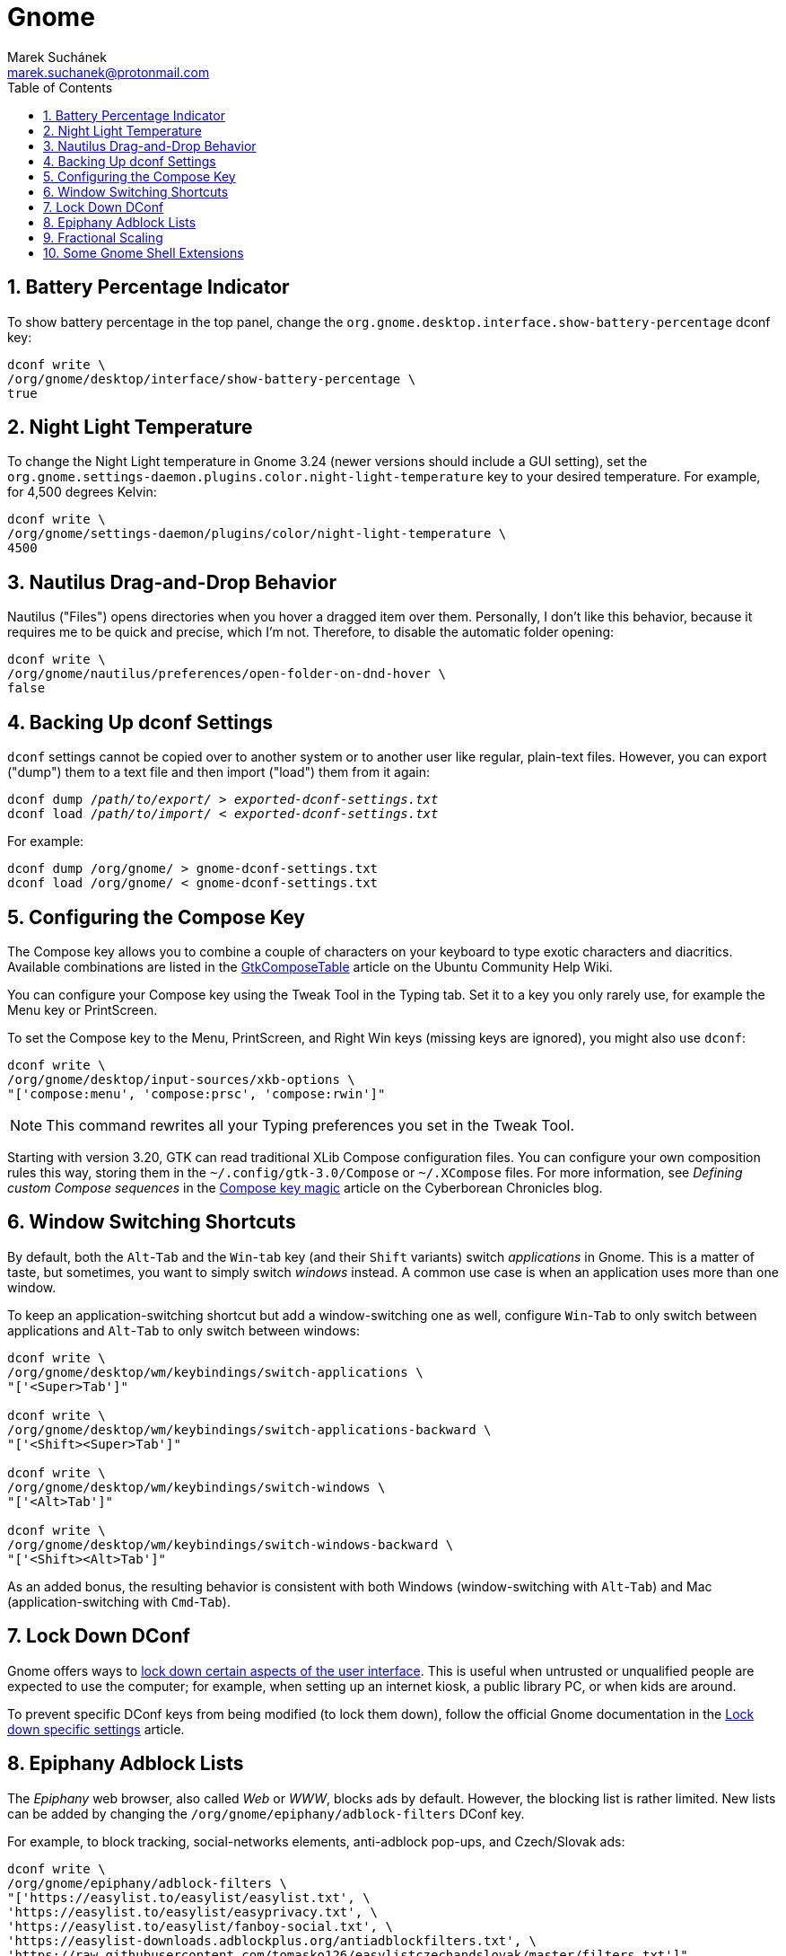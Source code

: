 = Gnome [[gnome]]
:author: Marek Suchánek
:email: marek.suchanek@protonmail.com
//:source-highlighter: highlightjs
:source-highlighter: prettify
:sectnums:
:toc:

== Battery Percentage Indicator [[battery-percent]]

To show battery percentage in the top panel, change the `org.gnome.desktop.interface.show-battery-percentage` dconf key:

[source,bash,subs=+quotes]
----
dconf write \
/org/gnome/desktop/interface/show-battery-percentage \
true
----

== Night Light Temperature [[night-temp]]

To change the Night Light temperature in Gnome 3.24 (newer versions should include a GUI setting), set the `org.gnome.settings-daemon.plugins.color.night-light-temperature` key to your desired temperature. For example, for 4,500 degrees Kelvin:

[source,bash,subs=+quotes]
----
dconf write \
/org/gnome/settings-daemon/plugins/color/night-light-temperature \
4500
----

== Nautilus Drag-and-Drop Behavior [[nautilus-dnd]]

Nautilus ("Files") opens directories when you hover a dragged item over them. Personally, I don't like this behavior, because it requires me to be quick and precise, which I'm not. Therefore, to disable the automatic folder opening:

[source,bash]
----
dconf write \
/org/gnome/nautilus/preferences/open-folder-on-dnd-hover \
false
----

== Backing Up dconf Settings [[dconf-backup]]

`dconf` settings cannot be copied over to another system or to another user like regular, plain-text files. However, you can export ("dump") them to a text file and then import ("load") them from it again:

[source,bash,subs=+quotes]
----
dconf dump /__path/to/export/__ > __exported-dconf-settings.txt__
dconf load /__path/to/import/__ < __exported-dconf-settings.txt__
----

For example:

[source,bash]
----
dconf dump /org/gnome/ > gnome-dconf-settings.txt
dconf load /org/gnome/ < gnome-dconf-settings.txt
----

== Configuring the Compose Key [[compose-key]]

The Compose key allows you to combine a couple of characters on your keyboard to type exotic characters and diacritics. Available combinations are listed in the https://help.ubuntu.com/community/GtkComposeTable[GtkComposeTable] article on the Ubuntu Community Help Wiki.

You can configure your Compose key using the Tweak Tool in the Typing tab. Set it to a key you only rarely use, for example the Menu key or PrintScreen.

To set the Compose key to the Menu, PrintScreen, and Right Win keys (missing keys are ignored), you might also use `dconf`:

[source,bash]
----
dconf write \
/org/gnome/desktop/input-sources/xkb-options \
"['compose:menu', 'compose:prsc', 'compose:rwin']"
----

NOTE: This command rewrites all your Typing preferences you set in the Tweak Tool.

Starting with version 3.20, GTK can read traditional XLib Compose configuration files. You can configure your own composition rules this way, storing them in the `~/.config/gtk-3.0/Compose` or `~/.XCompose` files. For more information, see _Defining custom Compose sequences_ in the http://blog.cyberborean.org/2008/01/06/compose-key-magic[Compose key magic] article on the Cyberborean Chronicles blog.

== Window Switching Shortcuts [[win-switching]]

By default, both the `Alt`-`Tab` and the `Win`-`tab` key (and their `Shift` variants) switch _applications_ in Gnome. This is a matter of taste, but sometimes, you want to simply switch _windows_ instead. A common use case is when an application uses more than one window.

To keep an application-switching shortcut but add a window-switching one as well, configure `Win`-`Tab` to only switch between applications and `Alt`-`Tab` to only switch between windows:

[source,bash]
----
dconf write \
/org/gnome/desktop/wm/keybindings/switch-applications \
"['<Super>Tab']"

dconf write \
/org/gnome/desktop/wm/keybindings/switch-applications-backward \
"['<Shift><Super>Tab']"

dconf write \
/org/gnome/desktop/wm/keybindings/switch-windows \
"['<Alt>Tab']"

dconf write \
/org/gnome/desktop/wm/keybindings/switch-windows-backward \
"['<Shift><Alt>Tab']"
----

As an added bonus, the resulting behavior is consistent with both Windows (window-switching with `Alt`-`Tab`) and Mac (application-switching with `Cmd`-`Tab`).

== Lock Down DConf [[dconf-lockdown]]

Gnome offers ways to https://help.gnome.org/admin/system-admin-guide/stable/user-settings.html.en#lockdown[lock down certain aspects of the user interface]. This is useful when untrusted or unqualified people are expected to use the computer; for example, when setting up an internet kiosk, a public library PC, or when kids are around.

To prevent specific DConf keys from being modified (to lock them down), follow the official Gnome documentation in the https://help.gnome.org/admin/system-admin-guide/stable/dconf-lockdown.html.en[Lock down specific settings] article.

== Epiphany Adblock Lists [[epiphany-adblock]]

The _Epiphany_ web browser, also called _Web_ or _WWW_, blocks ads by default. However, the blocking list is rather limited. New lists can be added by changing the `/org/gnome/epiphany/adblock-filters` DConf key.

For example, to block tracking, social-networks elements, anti-adblock pop-ups, and Czech/Slovak ads:

[source,bash]
----
dconf write \
/org/gnome/epiphany/adblock-filters \
"['https://easylist.to/easylist/easylist.txt', \
'https://easylist.to/easylist/easyprivacy.txt', \
'https://easylist.to/easylist/fanboy-social.txt', \
'https://easylist-downloads.adblockplus.org/antiadblockfilters.txt', \
'https://raw.githubusercontent.com/tomasko126/easylistczechandslovak/master/filters.txt']"
----

== Fractional Scaling [[fractional-scaling]]

Currently (v3.26), Gnome and the GTK+ toolkit allow interface scaling by integers only by default. That is, by the factor of 1.0, 2.0, etc. If you're using a screen that has a semi-high pixel density, neither of these settings work very well and your user interface elements look either too small or too big.

However, in 3.26, a new, experimental option has been introduced to allow fractional, non-integer scaling: for example, 1.25× or 1.5×. It doesn't work that great yet but you can try it out to see what it's like. You need to set the `/org/gnome/mutter/experimental-features` DConf key and do a little config dance:

. Enable the experimental feature in DConf:
+
[source,bash]
----
dconf write \
/org/gnome/mutter/experimental-features \
"['scale-monitor-framebuffer']"
----

. Log out of Gnome and log back in again.

. Go to Gnome Settings → Devices → Displays and select a "Scale" value that you're comfortable with. You can set a different scaling factor for each of your displays.

If you decide to disable the feature and go back to integer scaling, unset the key:

[source,bash]
----
dconf reset \
/org/gnome/mutter/experimental-features
----

NOTE: For now, a reasonable alternative to fractional scaling is to scale just the fonts. Use the "Scaling Factor" in the "Fonts" tab in Tweaks. Additionally, you may want to set a similar value for Firefox to scale CSS. See the Applications chapter, Firefox section for more information.

== Some Gnome Shell Extensions [[gs-extensions]]

https://extensions.gnome.org/extension/307/dash-to-dock/[Dash to Dock] :: Makes the left-hand-side applications panel accessible even when the Activities overview isn't active.
https://extensions.gnome.org/extension/1160/dash-to-panel/[Dash to Panel] :: Similar to Dash to Dock, but creates a Windows-like panel instead.
Gpaste :: Manages the clipboard (selectable history of copy-and-paste). Install from distribution packages: `gnome-shell-extension-gpaste` in Fedora and `gnome-shell-extensions-gpaste` in Debian.
https://extensions.gnome.org/extension/723/pixel-saver/[Pixel Saver] :: Hides the titlebar of maximized windows that don't use a headerbar.
https://extensions.gnome.org/extension/495/topicons/[TopIcons] or https://extensions.gnome.org/extension/1031/topicons/[TopIcons Plus] :: Displays tray icons in the top panel.

